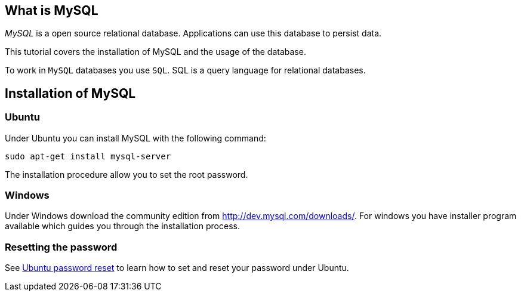== What is MySQL
	
_MySQL_ is a open source relational  database.
Applications can use this database to persist data.
	
This tutorial covers the installation of MySQL and the usage of the database.

To work in `MySQL` databases you use `SQL`.
SQL is a query language for relational databases.
	
== Installation of MySQL

=== Ubuntu

Under Ubuntu you can install MySQL with the following command:

[source,text]
----
sudo apt-get install mysql-server
----

The installation procedure allow you to set the root password.


[[installation_windows]]
=== Windows

Under Windows download the community edition from http://dev.mysql.com/downloads/. 
For windows you have installer program available which guides you through the installation process.

[[installation_password]]
=== Resetting the password

See https://help.ubuntu.com/community/MysqlPasswordReset[Ubuntu password reset] to learn how to set and reset your password under Ubuntu.

